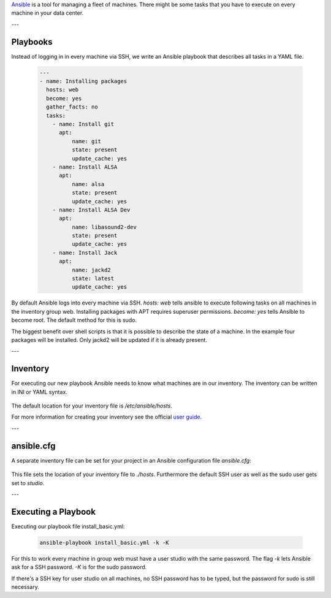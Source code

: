 .. title: Ansible
.. slug: ansible
.. date: 2022-05-09 19:30
.. tags:
.. category: misc:ansible
.. link:
.. description:
.. type: text
.. priority: 1
.. author: Nils Tonnätt

`Ansible <https://www.ansible.com/>`_ is a tool for managing a fleet of machines.
There might be some tasks that you have to execute on every machine in your data center.

---

Playbooks
=========

Instead of logging in in every machine via SSH, we write an Ansible playbook
that describes all tasks in a YAML file.

 .. code-block:: yaml

	---
	- name: Installing packages
	  hosts: web
	  become: yes
	  gather_facts: no
	  tasks:
	    - name: Install git
	      apt:
		  name: git
		  state: present
		  update_cache: yes
	    - name: Install ALSA
	      apt:
		  name: alsa
		  state: present
		  update_cache: yes
	    - name: Install ALSA Dev
	      apt:
		  name: libasound2-dev
		  state: present
		  update_cache: yes
	    - name: Install Jack
	      apt:
		  name: jackd2
		  state: latest
		  update_cache: yes

By default Ansible logs into every machine via SSH. `hosts: web` tells ansible
to execute following tasks on all machines in the inventory group web.
Installing packages with APT requires superuser permissions. `become: yes` tells
Ansible to become root. The default method for this is sudo.

The biggest benefit over shell scripts is that it is possible to describe the
state of a machine. In the example four packages will be installed.
Only jackd2 will be updated if it is already present.

---

Inventory
=========

For executing our new playbook Ansible needs to know what machines are in our
inventory. The inventory can be written in INI or YAML syntax.

 .. code-block:: ini
	[local]
	localhost

	[web]
	google.de
	facebook.de

The default location for your inventory file is `/etc/ansible/hosts`.

For more information for creating your inventory see the official
`user guide <https://docs.ansible.com/ansible/latest/user_guide/intro_inventory.html>`_.

---

ansible.cfg
===========

A separate inventory file can be set for your project in an Ansible configuration
file `ansible.cfg`:

 .. code-block:: ini
	[defaults]
	inventory = hosts
	ansible_ssh_user = studio
	sudo_user = studio

This file sets the location of your inventory file to `./hosts`. Furthermore
the default SSH user as well as the sudo user gets set to `studio`.

---

Executing a Playbook
====================

Executing our playbook file install_basic.yml:

 .. code-block:: command

 	ansible-playbook install_basic.yml -k -K

For this to work every machine in group web must have a user studio with the
same password. The flag `-k` lets Ansible ask for a SSH password. `-K` is for the
sudo password.

If there's a SSH key for user studio on all machines, no SSH password has
to be typed, but the password for sudo is still necessary.

